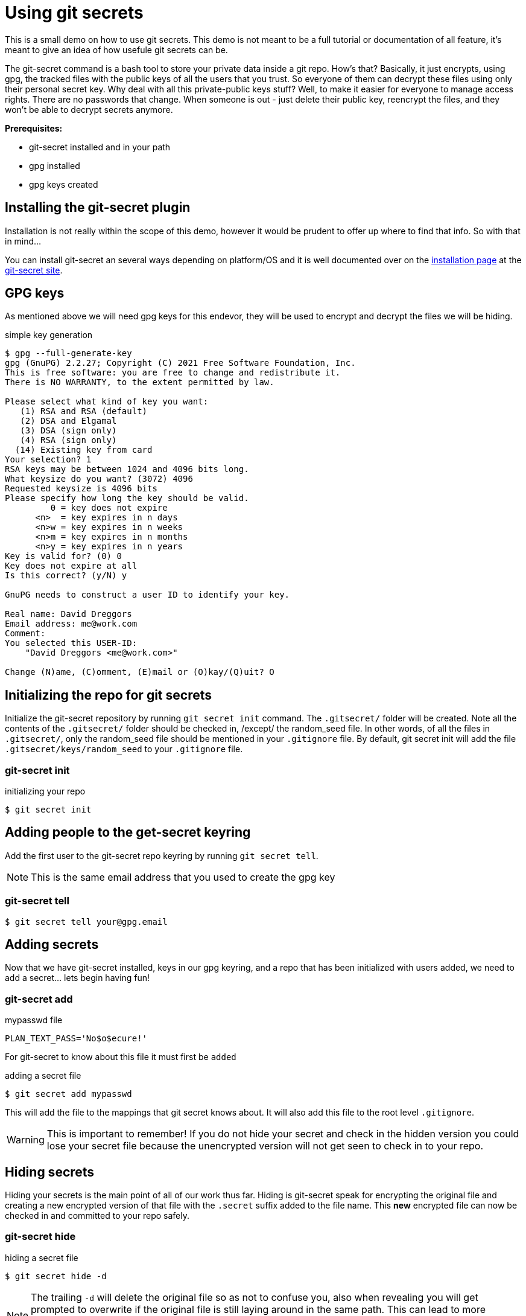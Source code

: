 = Using git secrets

This is a small demo on how to use git secrets. This demo is not meant to be a full tutorial or documentation of all feature, it's meant to give an idea of how usefule git secrets can be.

The git-secret command is a bash tool to store your private data inside a git repo. How’s that? Basically, it just encrypts, using gpg, the tracked files with the public keys of all the users that you trust. So everyone of them can decrypt these files using only their personal secret key. Why deal with all this private-public keys stuff? Well, to make it easier for everyone to manage access rights. There are no passwords that change. When someone is out - just delete their public key, reencrypt the files, and they won’t be able to decrypt secrets anymore.

**Prerequisites:**

* git-secret installed and in your path
* gpg installed
* gpg keys created


== Installing the git-secret plugin

Installation is not really within the scope of this demo, however it would be prudent to offer up where to find that info. So with that in mind...

You can install git-secret an several ways depending on platform/OS and it is well documented over on the https://git-secret.io/installation[installation page] at the https://git-secret.io[git-secret site].


== GPG keys

As mentioned above we will need gpg keys for this endevor, they will be used to encrypt and decrypt the files we will be hiding.

.simple key generation
----
$ gpg --full-generate-key
gpg (GnuPG) 2.2.27; Copyright (C) 2021 Free Software Foundation, Inc.
This is free software: you are free to change and redistribute it.
There is NO WARRANTY, to the extent permitted by law.

Please select what kind of key you want:
   (1) RSA and RSA (default)
   (2) DSA and Elgamal
   (3) DSA (sign only)
   (4) RSA (sign only)
  (14) Existing key from card
Your selection? 1
RSA keys may be between 1024 and 4096 bits long.
What keysize do you want? (3072) 4096
Requested keysize is 4096 bits
Please specify how long the key should be valid.
         0 = key does not expire
      <n>  = key expires in n days
      <n>w = key expires in n weeks
      <n>m = key expires in n months
      <n>y = key expires in n years
Key is valid for? (0) 0
Key does not expire at all
Is this correct? (y/N) y

GnuPG needs to construct a user ID to identify your key.

Real name: David Dreggors
Email address: me@work.com
Comment:
You selected this USER-ID:
    "David Dreggors <me@work.com>"

Change (N)ame, (C)omment, (E)mail or (O)kay/(Q)uit? O
----

== Initializing the repo for git secrets

Initialize the git-secret repository by running `git secret init` command. The `.gitsecret/` folder will be created. Note all the contents of the `.gitsecret/` folder should be checked in, /except/ the random_seed file. In other words, of all the files in `.gitsecret/`, only the random_seed file should be mentioned in your `.gitignore` file. By default, git secret init will add the file `.gitsecret/keys/random_seed` to your `.gitignore` file.


=== git-secret init

.initializing your repo
----
$ git secret init
----


== Adding people to the get-secret keyring

Add the first user to the git-secret repo keyring by running `git secret tell`.

NOTE: This is the same email address that you used to create the gpg key

=== git-secret tell

----
$ git secret tell your@gpg.email
----

== Adding secrets

Now that we have git-secret installed, keys in our gpg keyring, and a repo that has been initialized with users added, we need to add a secret... lets begin having fun!


=== git-secret add

.mypasswd file
----
PLAN_TEXT_PASS='No$o$ecure!'
----

For git-secret to know about this file it must first be `added`

.adding a secret file
----
$ git secret add mypasswd
----

This will add the file to the mappings that git secret knows about. It will also add this file to the root level `.gitignore`.

WARNING: This is important to remember! If you do not hide your secret and check in the hidden version you could lose your secret file because the unencrypted version will not get seen to check in to your repo.

== Hiding secrets

Hiding your secrets is the main point of all of our work thus far. Hiding is git-secret speak for encrypting the original file and creating a new encrypted version of that file with the `.secret` suffix added to the file name. This *new* encrypted file can now be checked in and committed to your repo safely.


=== git-secret hide

.hiding a secret file
----
$ git secret hide -d
----

NOTE: The trailing `-d` will delete the original file so as not to confuse you, also when revealing you will get prompted to overwrite if the original file is still laying around in the same path. This can lead to more confusion and in some cases loss of data. If the overwrite fails and you end up with an empty file you can `hide` and `git commit` an empty file.

== Revealing secrets

Revealing secrets is done by the `git secret reveal` command or the `git secret cat` command.

The difference between the two methods is that a `git secret reveal` *reveals* (decrypts then files) all secrets, where a `git secret cat` will display the contents of a single file

=== git-secret reveal

.revealing all secrets
----
$ git secret reveal
----

=== git-secret cat

.cat a secret for quick use
----
$ git secret cat mypasswd
----

== More great info

There are other useful commands you can use with `git-secret` and one easy way to learn about these other commands (or to remind yourself) is the `git secret usage` command. Another way would be to *RTFM* (Read the free manuals)

=== git-secret usage

.git-secret usagee
----
$ git secret usage
usage: git secret [--version] [command] [command-options]

options:
 --version                 - prints the version number

commands:
see 'git secret [command] -h' for more info about commands and their options
 add [file.txt]            - adds file to be hidden to the list
 cat [file.txt]            - decrypts and prints contents of the file
 changes [file.txt.secret] - indicates if the file changed since last commit
 clean                     - deletes all encrypted files
 hide                      - encrypts (or re-encrypts) the files to be hidden
 init                      - initializes the  git-secret repository
 killperson [emails]       - deletes a person's public key from the keyring
 list                      - prints all the added files
 remove [files]            - removes files from the list of hidden files
 reveal                    - decrypts all hidden files
 tell [email]              - imports a person's public key into the keyring
 usage                     - prints this message
 whoknows                  - prints list of authorized email addresses
----

=== Documentation

.Reference Material

 * https://git-secret.io/[Git Secret Homepage]
 * https://git-secret.io/git-secret-usage[Git Secret Usage]
 * https://git-secret.io/git-secret-init[Git Secret Init]
 * https://git-secret.io/git-secret-tell[Git Secret Tell]
 * https://git-secret.io/git-secret-hide[Git Secret Hide]
 * https://git-secret.io/git-secret-reveal[Git Secret Reveal]
 * https://git-secret.io/git-secret-cat[Git Secret Cat]
